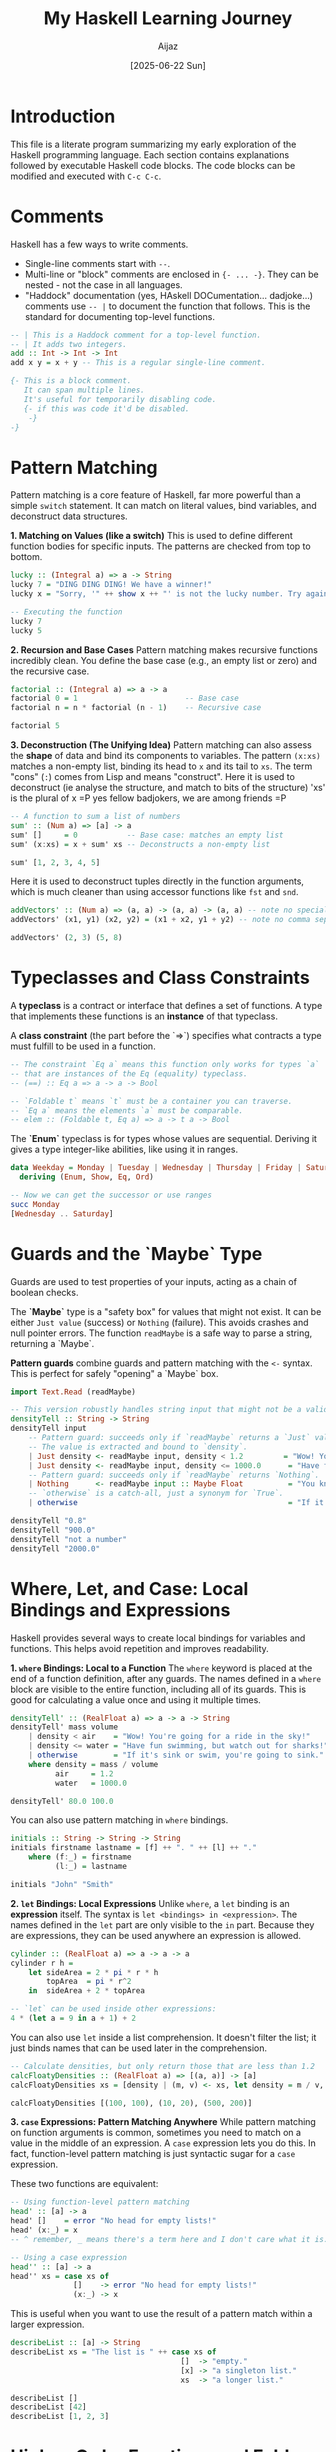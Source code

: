 #+TITLE: My Haskell Learning Journey
#+AUTHOR: Aijaz
#+DATE: [2025-06-22 Sun]
#+PROPERTY: header-args:haskell :session *my-haskell*

* Introduction

This file is a literate program summarizing my early exploration of the Haskell programming language. Each section contains explanations followed by executable Haskell code blocks. The code blocks can be modified and executed with =C-c C-c=.

* Comments

Haskell has a few ways to write comments.

- Single-line comments start with =--=.
- Multi-line or "block" comments are enclosed in ={- ... -}=. They can be nested - not the case in all languages.
- "Haddock" documentation (yes, HAskell DOCumentation... dadjoke...) comments use =-- |= to document the function that follows. This is the standard for documenting top-level functions.

#+BEGIN_SRC haskell
  -- | This is a Haddock comment for a top-level function.
  -- | It adds two integers.
  add :: Int -> Int -> Int
  add x y = x + y -- This is a regular single-line comment.

  {- This is a block comment.
     It can span multiple lines.
     It's useful for temporarily disabling code.
     {- if this was code it'd be disabled.
      -}
  -}
#+END_SRC

* Pattern Matching

Pattern matching is a core feature of Haskell, far more powerful than a simple =switch= statement. It can match on literal values, bind variables, and deconstruct data structures.

**1. Matching on Values (like a switch)**
This is used to define different function bodies for specific inputs. The patterns are checked from top to bottom.

#+BEGIN_SRC haskell
lucky :: (Integral a) => a -> String
lucky 7 = "DING DING DING! We have a winner!"
lucky x = "Sorry, '" ++ show x ++ "' is not the lucky number. Try again!"

-- Executing the function
lucky 7
lucky 5
#+END_SRC

#+RESULTS:
: DING DING DING! We have a winner!
: Sorry, '5' is not the lucky number. Try again!

**2. Recursion and Base Cases**
Pattern matching makes recursive functions incredibly clean. You define the base case (e.g., an empty list or zero) and the recursive case.

#+BEGIN_SRC haskell
factorial :: (Integral a) => a -> a
factorial 0 = 1                        -- Base case
factorial n = n * factorial (n - 1)    -- Recursive case

factorial 5
#+END_SRC

#+RESULTS:
: 120

**3. Deconstruction (The Unifying Idea)**
Pattern matching can also assess the *shape* of data and bind its components to variables. The pattern =(x:xs)= matches a non-empty list, binding its head to =x= and its tail to =xs=. The term "cons" (=:=) comes from Lisp and means "construct". Here it is used to deconstruct (ie analyse the structure, and match to bits of the structure)
'xs' is the plural of x =P yes fellow badjokers, we are among friends =P

#+BEGIN_SRC haskell
-- A function to sum a list of numbers
sum' :: (Num a) => [a] -> a
sum' []     = 0           -- Base case: matches an empty list
sum' (x:xs) = x + sum' xs -- Deconstructs a non-empty list

sum' [1, 2, 3, 4, 5]
#+END_SRC

#+RESULTS:
: 15

Here it is used to deconstruct tuples directly in the function arguments, which is much cleaner than using accessor functions like =fst= and =snd=.

#+BEGIN_SRC haskell
addVectors' :: (Num a) => (a, a) -> (a, a) -> (a, a) -- note no special separator between parameter types and return type (curried functions...) 
addVectors' (x1, y1) (x2, y2) = (x1 + x2, y1 + y2) -- note no comma separator between parameters, only space

addVectors' (2, 3) (5, 8)
#+END_SRC

#+RESULTS:
: (7,11)

* Typeclasses and Class Constraints

A **typeclass** is a contract or interface that defines a set of functions. A type that implements these functions is an **instance** of that typeclass.

A **class constraint** (the part before the `=>`) specifies what contracts a type must fulfill to be used in a function.

#+BEGIN_SRC haskell
-- The constraint `Eq a` means this function only works for types `a`
-- that are instances of the Eq (equality) typeclass.
-- (==) :: Eq a => a -> a -> Bool

-- `Foldable t` means `t` must be a container you can traverse.
-- `Eq a` means the elements `a` must be comparable.
-- elem :: (Foldable t, Eq a) => a -> t a -> Bool
#+END_SRC

The **`Enum`** typeclass is for types whose values are sequential. Deriving it gives a type integer-like abilities, like using it in ranges.

#+BEGIN_SRC haskell
data Weekday = Monday | Tuesday | Wednesday | Thursday | Friday | Saturday | Sunday
  deriving (Enum, Show, Eq, Ord)

-- Now we can get the successor or use ranges
succ Monday
[Wednesday .. Saturday]
#+END_SRC

#+RESULTS:
: Tuesday
: [Wednesday,Thursday,Friday,Saturday]

* Guards and the `Maybe` Type

Guards are used to test properties of your inputs, acting as a chain of boolean checks.

The **`Maybe`** type is a "safety box" for values that might not exist. It can be either =Just value= (success) or =Nothing= (failure). This avoids crashes and null pointer errors. The function =readMaybe= is a safe way to parse a string, returning a `Maybe`.

**Pattern guards** combine guards and pattern matching with the =<-= syntax. This is perfect for safely "opening" a `Maybe` box.

#+BEGIN_SRC haskell
import Text.Read (readMaybe)

-- This version robustly handles string input that might not be a valid number.
densityTell :: String -> String
densityTell input
    -- Pattern guard: succeeds only if `readMaybe` returns a `Just` value.
    -- The value is extracted and bound to `density`.
    | Just density <- readMaybe input, density < 1.2         = "Wow! You're going for a ride in the sky!"
    | Just density <- readMaybe input, density <= 1000.0      = "Have fun swimming, but watch out for sharks!"
    -- Pattern guard: succeeds only if `readMaybe` returns `Nothing`.
    | Nothing      <- readMaybe input :: Maybe Float          = "You know I need a density, right?"
    -- `otherwise` is a catch-all, just a synonym for `True`.
    | otherwise                                               = "If it's sink or swim, you're going to sink."

densityTell "0.8"
densityTell "900.0"
densityTell "not a number"
densityTell "2000.0"
#+END_SRC

#+RESULTS:
: Wow! You're going for a ride in the sky!
: Have fun swimming, but watch out for sharks!
: You know I need a density, right?
: If it's sink or swim, you're going to sink.

* Where, Let, and Case: Local Bindings and Expressions

Haskell provides several ways to create local bindings for variables and functions. This helps avoid repetition and improves readability.

**1. =where= Bindings: Local to a Function**
  The =where= keyword is placed at the end of a function definition, after any guards. The names defined in a =where= block are visible to the entire function, including all of its guards. This is good for calculating a value once and using it multiple times.

#+BEGIN_SRC haskell
densityTell' :: (RealFloat a) => a -> a -> String
densityTell' mass volume
    | density < air    = "Wow! You're going for a ride in the sky!"
    | density <= water = "Have fun swimming, but watch out for sharks!"
    | otherwise        = "If it's sink or swim, you're going to sink."
    where density = mass / volume
          air     = 1.2
          water   = 1000.0

densityTell' 80.0 100.0
#+END_SRC

#+RESULTS:
: Wow! You're going for a ride in the sky!

You can also use pattern matching in =where= bindings.

#+BEGIN_SRC haskell
initials :: String -> String -> String
initials firstname lastname = [f] ++ ". " ++ [l] ++ "."
    where (f:_) = firstname
          (l:_) = lastname

initials "John" "Smith"
#+END_SRC

#+RESULTS:
: "J. S."

**2. =let= Bindings: Local Expressions**
Unlike =where=, a =let= binding is an *expression* itself. The syntax is =let <bindings> in <expression>=. The names defined in the =let= part are only visible to the =in= part. Because they are expressions, they can be used anywhere an expression is allowed.

#+BEGIN_SRC haskell
cylinder :: (RealFloat a) => a -> a -> a
cylinder r h =
    let sideArea = 2 * pi * r * h
        topArea  = pi * r^2
    in  sideArea + 2 * topArea

-- `let` can be used inside other expressions:
4 * (let a = 9 in a + 1) + 2
#+END_SRC

#+RESULTS:
: 42.0

You can also use =let= inside a list comprehension. It doesn't filter the list; it just binds names that can be used later in the comprehension.

#+BEGIN_SRC haskell
-- Calculate densities, but only return those that are less than 1.2
calcFloatyDensities :: (RealFloat a) => [(a, a)] -> [a]
calcFloatyDensities xs = [density | (m, v) <- xs, let density = m / v, density < 1.2]

calcFloatyDensities [(100, 100), (10, 20), (500, 200)]
#+END_SRC

#+RESULTS:
: [0.5]

**3. =case= Expressions: Pattern Matching Anywhere**
While pattern matching on function arguments is common, sometimes you need to match on a value in the middle of an expression. A =case= expression lets you do this. In fact, function-level pattern matching is just syntactic sugar for a =case= expression.

These two functions are equivalent:
#+BEGIN_SRC haskell
  -- Using function-level pattern matching
  head' :: [a] -> a
  head' []    = error "No head for empty lists!"
  head' (x:_) = x
  -- ^ remember, _ means there's a term here and I don't care what it is.
    
  -- Using a case expression
  head'' :: [a] -> a
  head'' xs = case xs of
                []    -> error "No head for empty lists!"
                (x:_) -> x
#+END_SRC
This is useful when you want to use the result of a pattern match within a larger expression.
#+BEGIN_SRC haskell
describeList :: [a] -> String
describeList xs = "The list is " ++ case xs of
                                      []  -> "empty."
                                      [x] -> "a singleton list."
                                      xs  -> "a longer list."

describeList []
describeList [42]
describeList [1, 2, 3]
#+END_SRC

#+RESULTS:
: The list is empty.
: The list is a singleton list.
: The list is a longer list.

* Higher-Order Functions and Folds 

A **higher-order function** is a function that either takes another function as an argument, or returns a function as its result. This is one of the most powerful ideas in functional programming, letting us abstract away common patterns like recursion. (So all those people who moan about functional languages having too much recursion should probably learn higher-order functions...)

The function =foldr= (right fold) is a classic example. It "collapses" a list into a single value by repeatedly applying the provided function.

This is its type signature:
#+BEGIN_SRC haskell
-- This is our custom implementation for learning purposes. The standard `foldr` is in the Prelude.
foldr01 :: (a -> b -> b) -> b -> [a] -> b
#+END_SRC

So:
- = (a -> b -> b) = : This is the first argument, =f=. It is itself a function, which takes an element from the list (type =a=), an accumulator (type =b=), and returns a new accumulator (type =b=).
- = b = : This is the second argument, =v=. It's the starting value for the accumulator.
- = [a] = : The third argument is the list of =a='s to be folded.
- = b = : The final result of the fold.

Here is the implementation using recursion and pattern matching:
#+BEGIN_SRC haskell
foldr01 :: (a -> b -> b) -> b -> [a] -> b
foldr01 f v []       = v                  -- Base case: If the list is empty, return the starting value.
foldr01 f v (x : xs) = f x (foldr01 f v xs) -- Recursive case: Apply the function `f` to the head `x`
                                           -- and the result of folding the rest of the list `xs`.
#+END_SRC

We can now define common list operations very elegantly by providing different functions and starting values to our fold.

#+BEGIN_SRC haskell
-- To sum a list, the function is `+` and the starting value is `0`.
sumList01 :: (Num a) => [a] -> a
sumList01 = foldr01 (+) 0

-- To find the product of a list, the function is `*` and the starting value is `1`.
prodList01 :: (Num a) => [a] -> a
prodList01 = foldr01 (*) 1

sumList01 [1,2,3,4,5]
prodList01 [1,2,3,4,5]
#+END_SRC

#+RESULTS:
: 15
: 120

This shows the power of abstracting recursion. We write the folding logic *once* in =foldr01=, and then reuse it to build many different functions without ever writing a recursive call again.
